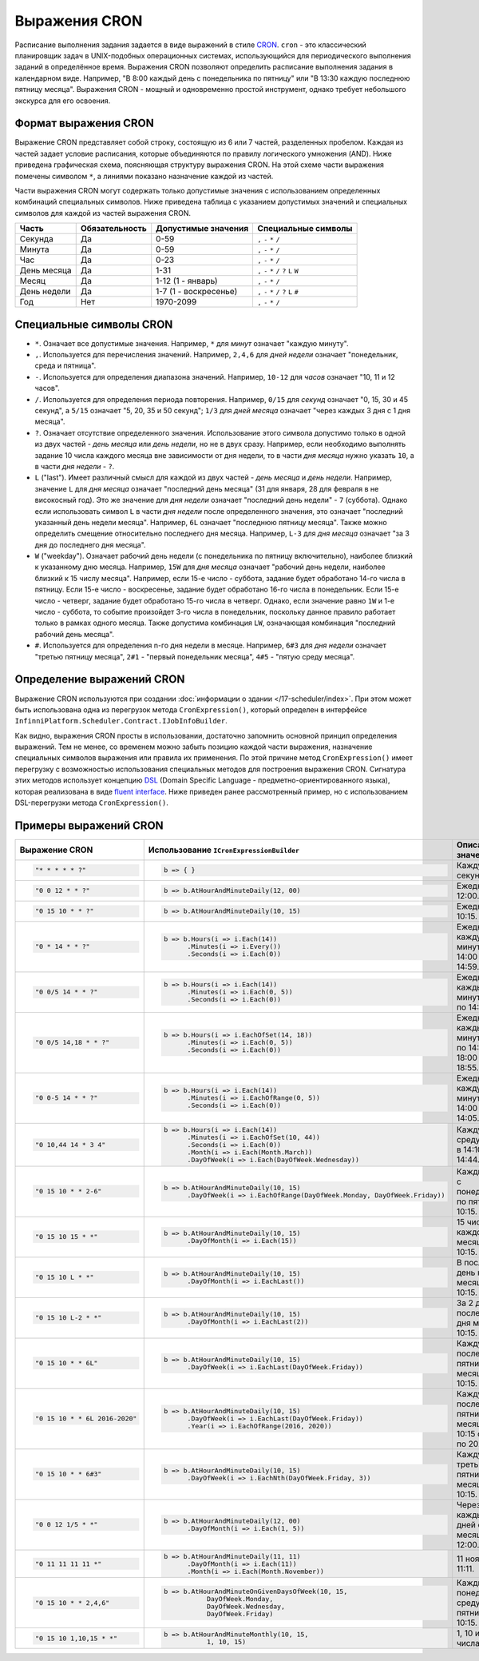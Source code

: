 Выражения CRON
==============

Расписание выполнения задания задается в виде выражений в стиле `CRON <https://en.wikipedia.org/wiki/Cron>`_.
``cron`` - это классический планировщик задач в UNIX-подобных операционных системах, использующийся для
периодического выполнения заданий в определённое время. Выражения CRON позволяют определить расписание
выполнения задания в календарном виде. Например, "В 8:00 каждый день с понедельника по пятницу" или
"В 13:30 каждую последнюю пятницу месяца". Выражения CRON - мощный и одновременно простой инструмент,
однако требует небольшого экскурса для его освоения.

Формат выражения CRON
---------------------

Выражение CRON представляет собой строку, состоящую из 6 или 7 частей, разделенных пробелом. Каждая
из частей задает условие расписания, которые объединяются по правилу логического умножения (AND).
Ниже приведена графическая схема, поясняющая структуру выражения CRON. На этой схеме части
выражения помечены символом ``*``, а линиями показано назначение каждой из частей.

.. code-block:: csharp
   :emphasize-lines: 9

    ┌───────────── Секунда
    │ ┌────────────── Минута
    │ │ ┌─────────────── Час
    │ │ │ ┌──────────────── День месяца
    │ │ │ │ ┌───────────────── Месяц
    │ │ │ │ │ ┌───────────────── День недели
    │ │ │ │ │ │ ┌───────────────── Год
    │ │ │ │ │ │ │
    * * * * * * *

Части выражения CRON могут содержать только допустимые значения с использованием определенных
комбинаций специальных символов. Ниже приведена таблица с указанием допустимых значений и
специальных символов для каждой из частей выражения CRON.

.. csv-table::
   :header: "Часть", "Обязательность", "Допустимые значения", "Специальные символы"

    "Секунда",     "Да",  "0-59",                  "``,`` ``-`` ``*`` ``/``"
    "Минута",      "Да",  "0-59",                  "``,`` ``-`` ``*`` ``/``"
    "Час",         "Да",  "0-23",                  "``,`` ``-`` ``*`` ``/``"
    "День месяца", "Да",  "1-31",                  "``,`` ``-`` ``*`` ``/`` ``?`` ``L`` ``W``"
    "Месяц",       "Да",  "1-12 (1 - январь)",     "``,`` ``-`` ``*`` ``/``"
    "День недели", "Да",  "1-7 (1 - воскресенье)", "``,`` ``-`` ``*`` ``/`` ``?`` ``L`` ``#``"
    "Год",         "Нет", "1970-2099",             "``,`` ``-`` ``*`` ``/``"

Специальные символы CRON
------------------------

* ``*``. Означает все допустимые значения. Например, ``*`` для *минут* означает "каждую минуту".

* ``,``. Используется для перечисления значений. Например, ``2,4,6`` для *дней недели* означает "понедельник, среда и пятница".

* ``-``. Используется для определения диапазона значений. Например, ``10-12`` для *часов* означает "10, 11 и 12 часов".

* ``/``. Используется для определения периода повторения. Например, ``0/15`` для *секунд* означает "0, 15, 30 и 45 секунд",
  а ``5/15`` означает "5, 20, 35 и 50 секунд"; ``1/3`` для *дней месяца* означает "через каждых 3 дня с 1 дня месяца".

* ``?``. Означает отсутствие определенного значения. Использование этого символа допустимо только в одной из двух частей -
  *день месяца* или *день недели*, но не в двух сразу. Например, если необходимо выполнять задание 10 числа каждого месяца
  вне зависимости от дня недели, то в части *дня месяца* нужно указать ``10``, а в части *дня недели* - ``?``.

* ``L`` ("last"). Имеет различный смысл для каждой из двух частей - *день месяца* и *день недели*. Например, значение ``L``
  для *дня месяца* означает "последний день месяца" (31 для января, 28 для февраля в не високосный год). Это же значение
  для *дня недели* означает "последний день недели" - ``7`` (суббота). Однако если использовать символ ``L`` в части
  *дня недели* после определенного значения, это означает "последний указанный день недели месяца". Например, ``6L``
  означает "последнюю пятницу месяца". Также можно определить смещение относительно последнего дня месяца. Например,
  ``L-3`` для *дня месяца* означает "за 3 дня до последнего дня месяца".

* ``W`` ("weekday"). Означает рабочий день недели (с понедельника по пятницу включительно), наиболее близкий к указанному
  дню месяца. Например, ``15W`` для *дня месяца* означает "рабочий день недели, наиболее близкий к 15 числу месяца".
  Например, если 15-е число - суббота, задание будет обработано 14-го числа в пятницу. Если 15-е число - воскресенье,
  задание будет обработано 16-го числа в понедельник. Если 15-е число - четверг, задание будет обработано 15-го числа
  в четверг. Однако, если значение равно ``1W`` и 1-е число - суббота, то событие произойдет 3-го числа в понедельник,
  поскольку данное правило работает только в рамках одного месяца. Также допустима комбинация ``LW``, означающая
  комбинация "последний рабочий день месяца".

* ``#``. Используется для определения n-го дня недели в месяце. Например, ``6#3`` для *дня недели* означает "третью
  пятницу месяца", ``2#1`` - "первый понедельник месяца", ``4#5`` - "пятую среду месяца". 


.. index:: IJobInfoBuilder

Определение выражений CRON
--------------------------

Выражение CRON используются при создании :doc:`информации о здании </17-scheduler/index>`. При этом 
может быть использована одна из перегрузок метода ``CronExpression()``, который определен в интерфейсе
``InfinniPlatform.Scheduler.Contract.IJobInfoBuilder``.

.. code-block:: csharp
   :emphasize-lines: 6

    IJobInfoFactory factory;

    ...

    // Задание с именем "SomeJob" будет выполняться ежедневно в 10:35 с помощью обработчика SomeJobHandler
    factory.CreateJobInfo<SomeJobHandler>("SomeJob", b => b.CronExpression("0 35 10 * * ?"))

Как видно, выражения CRON просты в использовании, достаточно запомнить основной принцип определения выражений.
Тем не менее, со временем можно забыть позицию каждой части выражения, назначение специальных символов выражения
или правила их применения. По этой причине метод ``CronExpression()`` имеет перегрузку с возможностью использования
специальных методов для построения выражения CRON. Сигнатура этих методов использует концепцию `DSL`_ (Domain Specific
Language - предметно-ориентированного языка), которая реализована в виде `fluent interface`_. Ниже приведен ранее
рассмотренный пример, но с использованием DSL-перегрузки метода ``CronExpression()``.

.. code-block:: csharp
   :emphasize-lines: 6

    IJobInfoFactory factory;

    ...

    // Задание с именем "SomeJob" будет выполняться ежедневно в 10:35 с помощью обработчика SomeJobHandler
    factory.CreateJobInfo<SomeJobHandler>("SomeJob", b => b.CronExpression(e => e.AtHourAndMinuteDaily(10, 35)))


.. index:: ICronExpressionBuilder

Примеры выражений CRON
----------------------

.. list-table::
   :header-rows: 1

   * - Выражение CRON
     - Использование ``ICronExpressionBuilder``
     - Описание значения

   * - .. code-block:: csharp

           "* * * * * ?"
     - .. code-block:: csharp

            b => { }
     - Каждую секунду.

   * - .. code-block:: csharp

           "0 0 12 * * ?"
     - .. code-block:: csharp

            b => b.AtHourAndMinuteDaily(12, 00)
     - Ежедневно в 12:00.

   * - .. code-block:: csharp

           "0 15 10 * * ?"
     - .. code-block:: csharp

            b => b.AtHourAndMinuteDaily(10, 15)
     - Ежедневно в 10:15.

   * - .. code-block:: csharp

           "0 * 14 * * ?"
     - .. code-block:: csharp

            b => b.Hours(i => i.Each(14))
                  .Minutes(i => i.Every())
                  .Seconds(i => i.Each(0))
     - Ежедневно каждую минуту с 14:00 по 14:59.

   * - .. code-block:: csharp

           "0 0/5 14 * * ?"
     - .. code-block:: csharp

            b => b.Hours(i => i.Each(14))
                  .Minutes(i => i.Each(0, 5))
                  .Seconds(i => i.Each(0))
     - Ежедневно каждые 5 минут с 14:00 по 14:55.

   * - .. code-block:: csharp

           "0 0/5 14,18 * * ?"
     - .. code-block:: csharp

            b => b.Hours(i => i.EachOfSet(14, 18))
                  .Minutes(i => i.Each(0, 5))
                  .Seconds(i => i.Each(0))
     - Ежедневно каждые 5 минут с 14:00 по 14:55 и с 18:00 по 18:55.

   * - .. code-block:: csharp

           "0 0-5 14 * * ?"
     - .. code-block:: csharp

            b => b.Hours(i => i.Each(14))
                  .Minutes(i => i.EachOfRange(0, 5))
                  .Seconds(i => i.Each(0))
     - Ежедневно каждую минуту с 14:00 по 14:05.

   * - .. code-block:: csharp

           "0 10,44 14 * 3 4"
     - .. code-block:: csharp

            b => b.Hours(i => i.Each(14))
                  .Minutes(i => i.EachOfSet(10, 44))
                  .Seconds(i => i.Each(0))
                  .Month(i => i.Each(Month.March))
                  .DayOfWeek(i => i.Each(DayOfWeek.Wednesday))
     - Каждую среду марта в 14:10 и 14:44.

   * - .. code-block:: csharp

           "0 15 10 * * 2-6"
     - .. code-block:: csharp

            b => b.AtHourAndMinuteDaily(10, 15)
                  .DayOfWeek(i => i.EachOfRange(DayOfWeek.Monday, DayOfWeek.Friday))
     - Каждый день с понедельника по пятницу в 10:15.

   * - .. code-block:: csharp

           "0 15 10 15 * *"
     - .. code-block:: csharp

            b => b.AtHourAndMinuteDaily(10, 15)
                  .DayOfMonth(i => i.Each(15))
     - 15 числа каждого месяца в 10:15.

   * - .. code-block:: csharp

           "0 15 10 L * *"
     - .. code-block:: csharp

            b => b.AtHourAndMinuteDaily(10, 15)
                  .DayOfMonth(i => i.EachLast())
     - В последний день каждого месяца в 10:15.

   * - .. code-block:: csharp

           "0 15 10 L-2 * *"
     - .. code-block:: csharp

            b => b.AtHourAndMinuteDaily(10, 15)
                  .DayOfMonth(i => i.EachLast(2))
     - За 2 дня до последнего дня месяца в 10:15.

   * - .. code-block:: csharp

           "0 15 10 * * 6L"
     - .. code-block:: csharp

            b => b.AtHourAndMinuteDaily(10, 15)
                  .DayOfWeek(i => i.EachLast(DayOfWeek.Friday))
     - Каждую последнюю пятницу месяца в 10:15.

   * - .. code-block:: csharp

           "0 15 10 * * 6L 2016-2020"
     - .. code-block:: csharp

            b => b.AtHourAndMinuteDaily(10, 15)
                  .DayOfWeek(i => i.EachLast(DayOfWeek.Friday))
                  .Year(i => i.EachOfRange(2016, 2020))
     - Каждую последнюю пятницу месяца в 10:15 с 2016 по 2020 год.

   * - .. code-block:: csharp

           "0 15 10 * * 6#3"
     - .. code-block:: csharp

            b => b.AtHourAndMinuteDaily(10, 15)
                  .DayOfWeek(i => i.EachNth(DayOfWeek.Friday, 3))
     - Каждую третью пятницу месяца в 10:15.

   * - .. code-block:: csharp

           "0 0 12 1/5 * *"
     - .. code-block:: csharp

            b => b.AtHourAndMinuteDaily(12, 00)
                  .DayOfMonth(i => i.Each(1, 5))
     - Через каждых 5 дней с 1 дня месяца в 12:00.

   * - .. code-block:: csharp

           "0 11 11 11 11 *"
     - .. code-block:: csharp

            b => b.AtHourAndMinuteDaily(11, 11)
                  .DayOfMonth(i => i.Each(11))
                  .Month(i => i.Each(Month.November))
     - 11 ноября в 11:11.

   * - .. code-block:: csharp

           "0 15 10 * * 2,4,6"
     - .. code-block:: csharp

            b => b.AtHourAndMinuteOnGivenDaysOfWeek(10, 15,
                       DayOfWeek.Monday,
                       DayOfWeek.Wednesday,
                       DayOfWeek.Friday)
     - Каждый понедельник, среду и пятницу в 10:15.

   * - .. code-block:: csharp

           "0 15 10 1,10,15 * *"
     - .. code-block:: csharp

            b => b.AtHourAndMinuteMonthly(10, 15,
                       1, 10, 15)
     - 1, 10 и 15 числа в 10:15.


.. _DSL: https://en.wikipedia.org/wiki/Domain-specific_language
.. _`fluent interface`: http://martinfowler.com/bliki/FluentInterface.html